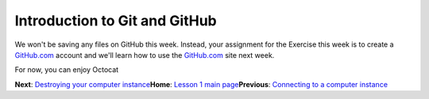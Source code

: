 Introduction to Git and GitHub
==============================

We won't be saving any files on GitHub this week. Instead, your
assignment for the Exercise this week is to create a
`GitHub.com <https://www.github.com>`__ account and we'll learn how to
use the `GitHub.com <https://www.github.com>`__ site next week.

For now, you can enjoy Octocat |Octocat|

**Next**: `Destroying your computer instance <destroy-instance.md>`__\ 
**Home**: `Lesson 1 main
page <https://github.com/Python-for-geo-people/Lesson-1-Course-Environment/>`__\ 
**Previous**: `Connecting to a computer
instance <connect-to-instance.md>`__

.. |Octocat| image:: https://camo.githubusercontent.com/4516a586e5a1c582f9eafc753344204ef9eda9f0/68747470733a2f2f662e636c6f75642e6769746875622e636f6d2f6173736574732f37323931392f3338313630392f30636637626537302d613565332d313165322d383934332d3661633761393533663236642e6a7067
